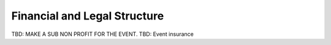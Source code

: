 
Financial and Legal Structure
=============================

TBD: MAKE A SUB NON PROFIT FOR THE EVENT.
TBD: Event insurance